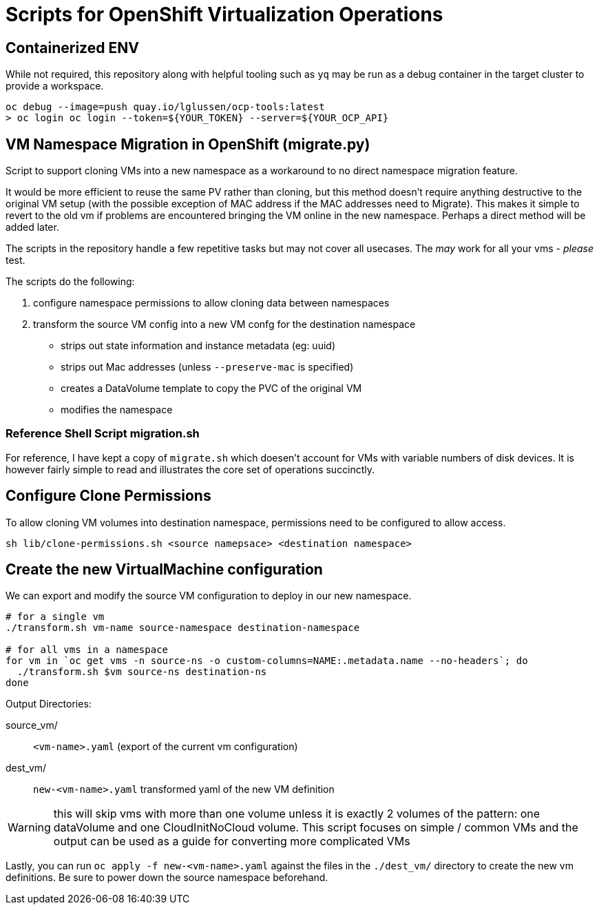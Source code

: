= Scripts for OpenShift Virtualization Operations

== Containerized ENV
While not required, this repository along with helpful tooling such as `yq` may
be run as a debug container in the target cluster to provide a workspace.
[source, shell]
----
oc debug --image=push quay.io/lglussen/ocp-tools:latest
> oc login oc login --token=${YOUR_TOKEN} --server=${YOUR_OCP_API}
----


== VM Namespace Migration in OpenShift (migrate.py)

Script to support cloning VMs into a new namespace as a workaround to no direct namespace migration feature.

It would be more efficient to reuse the same PV rather than cloning, but this method doesn't require anything destructive to the original VM setup (with the possible exception of MAC address if the MAC addresses need to Migrate). This makes it simple to revert to the old vm if problems are encountered bringing the VM online in the new namespace. Perhaps a direct method will be added later.

The scripts in the repository handle a few repetitive tasks but may not cover all usecases.
The _may_ work for all your vms - _please_ test.

.The scripts do the following:
1. configure namespace permissions to allow cloning data between namespaces
2. transform the source VM config into a new VM confg for the destination namespace
    * strips out state information and instance metadata (eg: uuid)
    * strips out Mac addresses (unless `--preserve-mac` is specified)
    * creates a DataVolume template to copy the PVC of the original VM
    * modifies the namespace

=== Reference Shell Script migration.sh
For reference, I have kept a copy of `migrate.sh` which doesen't account for VMs with variable numbers of disk devices.
It is however fairly simple to read and illustrates the core set of operations succinctly. 

== Configure Clone Permissions

To allow cloning VM volumes into destination namespace, permissions need to be
configured to allow access.
[source, shell]
----
sh lib/clone-permissions.sh <source namepsace> <destination namespace>
----

== Create the new VirtualMachine configuration

We can export and modify the source VM configuration to deploy in our new 
namespace.

[,shell]
----
# for a single vm
./transform.sh vm-name source-namespace destination-namespace

# for all vms in a namespace
for vm in `oc get vms -n source-ns -o custom-columns=NAME:.metadata.name --no-headers`; do
  ./transform.sh $vm source-ns destination-ns
done
----

.Output Directories:
****


source_vm/:: `<vm-name>.yaml` (export of the current vm configuration)
dest_vm/:: `new-<vm-name>.yaml` transformed yaml of the new VM definition 
****

WARNING: this will skip vms with more than one volume unless it is exactly 2 volumes of the pattern: one dataVolume and one CloudInitNoCloud volume. This script focuses on simple / common VMs and the output can be used as a guide for converting more complicated VMs


Lastly, you can run `oc apply -f new-<vm-name>.yaml` against the files in the `./dest_vm/` directory to create the new vm definitions. Be sure to power down the source namespace beforehand.



